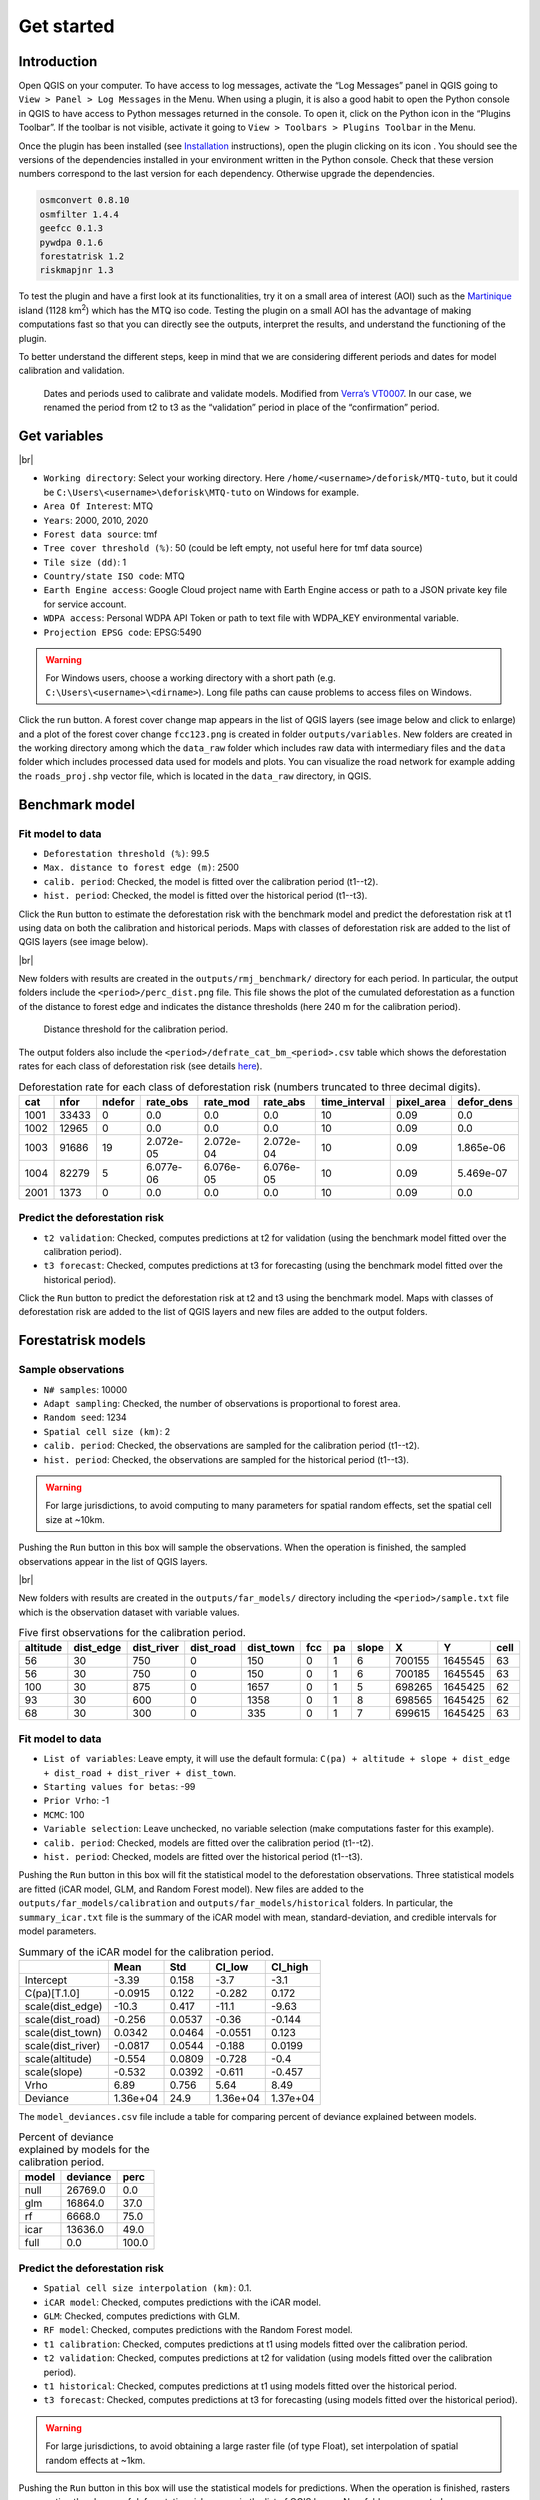 ===========
Get started
===========


..
    This get_started.rst file is automatically generated. Please do not
    modify it. If you want to make changes to this file, modify the
    get_started.org source file directly.

Introduction
------------

.. |ico_py| image:: _static/icon_python_console_toolbar.png
  :class: no-scaled-link
.. |ico_deforisk| image:: _static/icon_deforisk_toolbar.png
  :class: no-scaled-link
.. |br| raw:: html

  <br/>

Open QGIS on your computer. To have access to log messages, activate the “Log Messages” panel in QGIS going to ``View > Panel > Log Messages`` in the Menu. When using a plugin, it is also a good habit to open the Python console in QGIS to have access to Python messages returned in the console. To open it, click on the Python icon |ico_py| in the “Plugins Toolbar”. If the toolbar is not visible, activate it going to ``View > Toolbars > Plugins Toolbar`` in the Menu.

Once the plugin has been installed (see `Installation <installation.html>`_ instructions), open the plugin clicking on its icon |ico_deforisk|. You should see the versions of the dependencies installed in your environment written in the Python console. Check that these version numbers correspond to the last version for each dependency. Otherwise upgrade the dependencies.

.. code:: python

    osmconvert 0.8.10
    osmfilter 1.4.4
    geefcc 0.1.3
    pywdpa 0.1.6
    forestatrisk 1.2
    riskmapjnr 1.3

To test the plugin and have a first look at its functionalities, try it on a small area of interest (AOI) such as the `Martinique <https://en.wikipedia.org/wiki/Martinique>`_ island (1128 km\ :sup:`2`\) which has the MTQ iso code. Testing the plugin on a small AOI has the advantage of making computations fast so that you can directly see the outputs, interpret the results, and understand the functioning of the plugin.

To better understand the different steps, keep in mind that we are considering different periods and dates for model calibration and validation.

.. figure:: _static/get_started/periods.png
    :width: 700px


    Dates and periods used to calibrate and validate models. Modified from `Verra’s VT0007 <https://verra.org/methodologies/vt0007-unplanned-deforestation-allocation-udef-a-v1-0/>`_. In our case, we renamed the period from t2 to t3 as the “validation” period in place of the “confirmation” period.

Get variables
-------------

.. image:: _static/get_started/interface-variables.png

|br|

- ``Working directory``: Select your working directory. Here ``/home/<username>/deforisk/MTQ-tuto``, but it could be ``C:\Users\<username>\deforisk\MTQ-tuto`` on Windows for example.

- ``Area Of Interest``: MTQ

- ``Years``: 2000, 2010, 2020

- ``Forest data source``: tmf

- ``Tree cover threshold (%)``: 50 (could be left empty, not useful here for tmf data source)

- ``Tile size (dd)``: 1

- ``Country/state ISO code``: MTQ

- ``Earth Engine access``: Google Cloud project name with Earth Engine access or path to a JSON private key file for service account.

- ``WDPA access``: Personal WDPA API Token or path to text file with WDPA\_KEY environmental variable.

- ``Projection EPSG code``: EPSG:5490

.. warning::
    For Windows users, choose a working directory with a short path (e.g. ``C:\Users\<username>\<dirname>``). Long file paths can cause problems to access files on Windows.

Click the run button. A forest cover change map appears in the list of QGIS layers (see image below and click to enlarge) and a plot of the forest cover change ``fcc123.png`` is created in folder ``outputs/variables``. New folders are created in the working directory among which the ``data_raw`` folder which includes raw data with intermediary files and the ``data`` folder which includes processed data used for models and plots. You can visualize the road network for example adding the ``roads_proj.shp`` vector file, which is located in the ``data_raw`` directory, in QGIS.

.. image:: _static/get_started/qgis-variables-results.png
    :width: 650px

Benchmark model
---------------

.. image:: _static/get_started/interface-benchmark.png

Fit model to data
~~~~~~~~~~~~~~~~~

- ``Deforestation threshold (%)``: 99.5

- ``Max. distance to forest edge (m)``: 2500

- ``calib. period``: Checked, the model is fitted over the calibration period (t1--t2).

- ``hist. period``: Checked, the model is fitted over the historical period (t1--t3).

Click the ``Run`` button to estimate the deforestation risk with the benchmark model and predict the deforestation risk at t1 using data on both the calibration and historical periods. Maps with classes of deforestation risk are added to the list of QGIS layers (see image below).

.. image:: _static/get_started/qgis-benchmark-results.png
    :width: 650px

|br|

New folders with results are created in the ``outputs/rmj_benchmark/`` directory for each period. In particular, the output folders include the ``<period>/perc_dist.png`` file. This file shows the plot of the cumulated deforestation as a function of the distance to forest edge and indicates the distance thresholds (here 240 m for the calibration period).

.. _fig-perc-dist:

.. figure:: _static/get_started/perc_dist.png
    :width: 600px


    Distance threshold for the calibration period.

The output folders also include the ``<period>/defrate_cat_bm_<period>.csv`` table which shows the deforestation rates for each class of deforestation risk (see details `here <plugin_api.html#defrate-table>`_).

.. table:: Deforestation rate for each class of deforestation risk (numbers truncated to three decimal digits).
    :name: tab-defrate

    +------+-------+--------+-----------+-----------+-----------+----------------+-------------+-------------+
    |  cat |  nfor | ndefor | rate\_obs | rate\_mod | rate\_abs | time\_interval | pixel\_area | defor\_dens |
    +======+=======+========+===========+===========+===========+================+=============+=============+
    | 1001 | 33433 |      0 |       0.0 |       0.0 |       0.0 |             10 |        0.09 |         0.0 |
    +------+-------+--------+-----------+-----------+-----------+----------------+-------------+-------------+
    | 1002 | 12965 |      0 |       0.0 |       0.0 |       0.0 |             10 |        0.09 |         0.0 |
    +------+-------+--------+-----------+-----------+-----------+----------------+-------------+-------------+
    | 1003 | 91686 |     19 | 2.072e-05 | 2.072e-04 | 2.072e-04 |             10 |        0.09 |   1.865e-06 |
    +------+-------+--------+-----------+-----------+-----------+----------------+-------------+-------------+
    | 1004 | 82279 |      5 | 6.077e-06 | 6.076e-05 | 6.076e-05 |             10 |        0.09 |   5.469e-07 |
    +------+-------+--------+-----------+-----------+-----------+----------------+-------------+-------------+
    | 2001 |  1373 |      0 |       0.0 |       0.0 |       0.0 |             10 |        0.09 |         0.0 |
    +------+-------+--------+-----------+-----------+-----------+----------------+-------------+-------------+

Predict the deforestation risk
~~~~~~~~~~~~~~~~~~~~~~~~~~~~~~

- ``t2 validation``: Checked, computes predictions at t2 for validation (using the benchmark model fitted over the calibration period).

- ``t3 forecast``: Checked, computes predictions at t3 for forecasting (using the benchmark model fitted over the historical period).

Click the ``Run`` button to predict the deforestation risk at t2 and t3 using the benchmark model. Maps with classes of deforestation risk are added to the list of QGIS layers and new files are added to the output folders.

Forestatrisk models
-------------------

.. image:: _static/get_started/interface-far.png

Sample observations
~~~~~~~~~~~~~~~~~~~

- ``N# samples``: 10000

- ``Adapt sampling``: Checked, the number of observations is proportional to forest area.

- ``Random seed``: 1234

- ``Spatial cell size (km)``: 2

- ``calib. period``: Checked, the observations are sampled for the calibration period (t1--t2).

- ``hist. period``: Checked, the observations are sampled for the historical period (t1--t3).

.. warning::
    For large jurisdictions, to avoid computing to many parameters for spatial random effects, set the spatial cell size at ~10km.

Pushing the ``Run`` button in this box will sample the observations. When the operation is finished, the sampled observations appear in the list of QGIS layers.

.. image:: _static/get_started/qgis-far-sample-results.png
    :width: 650px

|br|

New folders with results are created in the ``outputs/far_models/`` directory including the ``<period>/sample.txt`` file which is the observation dataset with variable values.

.. table:: Five first observations for the calibration period.
    :name: tab-observations

    +----------+------------+-------------+------------+------------+-----+----+-------+--------+---------+------+
    | altitude | dist\_edge | dist\_river | dist\_road | dist\_town | fcc | pa | slope |      X |       Y | cell |
    +==========+============+=============+============+============+=====+====+=======+========+=========+======+
    |       56 |         30 |         750 |          0 |        150 |   0 |  1 |     6 | 700155 | 1645545 |   63 |
    +----------+------------+-------------+------------+------------+-----+----+-------+--------+---------+------+
    |       56 |         30 |         750 |          0 |        150 |   0 |  1 |     6 | 700185 | 1645545 |   63 |
    +----------+------------+-------------+------------+------------+-----+----+-------+--------+---------+------+
    |      100 |         30 |         875 |          0 |       1657 |   0 |  1 |     5 | 698265 | 1645425 |   62 |
    +----------+------------+-------------+------------+------------+-----+----+-------+--------+---------+------+
    |       93 |         30 |         600 |          0 |       1358 |   0 |  1 |     8 | 698565 | 1645425 |   62 |
    +----------+------------+-------------+------------+------------+-----+----+-------+--------+---------+------+
    |       68 |         30 |         300 |          0 |        335 |   0 |  1 |     7 | 699615 | 1645425 |   63 |
    +----------+------------+-------------+------------+------------+-----+----+-------+--------+---------+------+

Fit model to data
~~~~~~~~~~~~~~~~~

- ``List of variables``: Leave empty, it will use the default formula: ``C(pa) + altitude + slope + dist_edge + dist_road + dist_river + dist_town``.

- ``Starting values for betas``: -99

- ``Prior Vrho``: -1

- ``MCMC``: 100

- ``Variable selection``: Leave unchecked, no variable selection (make computations faster for this example).

- ``calib. period``: Checked, models are fitted over the calibration period (t1--t2).

- ``hist. period``: Checked, models are fitted over the historical period (t1--t3).

Pushing the ``Run`` button in this box will fit the statistical model to the deforestation observations. Three statistical models are fitted (iCAR model, GLM, and Random Forest model). New files are added to the ``outputs/far_models/calibration`` and ``outputs/far_models/historical`` folders. In particular, the ``summary_icar.txt`` file is the summary of the iCAR model with mean, standard-deviation, and credible intervals for model parameters.

.. table:: Summary of the iCAR model for the calibration period.
    :name: tab-parameters

    +--------------------+----------+--------+----------+----------+
    | \                  |     Mean |    Std |  CI\_low | CI\_high |
    +====================+==========+========+==========+==========+
    | Intercept          |    -3.39 |  0.158 |     -3.7 |     -3.1 |
    +--------------------+----------+--------+----------+----------+
    | C(pa)[T.1.0]       |  -0.0915 |  0.122 |   -0.282 |    0.172 |
    +--------------------+----------+--------+----------+----------+
    | scale(dist\_edge)  |    -10.3 |  0.417 |    -11.1 |    -9.63 |
    +--------------------+----------+--------+----------+----------+
    | scale(dist\_road)  |   -0.256 | 0.0537 |    -0.36 |   -0.144 |
    +--------------------+----------+--------+----------+----------+
    | scale(dist\_town)  |   0.0342 | 0.0464 |  -0.0551 |    0.123 |
    +--------------------+----------+--------+----------+----------+
    | scale(dist\_river) |  -0.0817 | 0.0544 |   -0.188 |   0.0199 |
    +--------------------+----------+--------+----------+----------+
    | scale(altitude)    |   -0.554 | 0.0809 |   -0.728 |     -0.4 |
    +--------------------+----------+--------+----------+----------+
    | scale(slope)       |   -0.532 | 0.0392 |   -0.611 |   -0.457 |
    +--------------------+----------+--------+----------+----------+
    | Vrho               |     6.89 |  0.756 |     5.64 |     8.49 |
    +--------------------+----------+--------+----------+----------+
    | Deviance           | 1.36e+04 |   24.9 | 1.36e+04 | 1.37e+04 |
    +--------------------+----------+--------+----------+----------+

The ``model_deviances.csv`` file include a table for comparing percent of deviance explained between models.

.. table:: Percent of deviance explained by models for the calibration period.
    :name: tab-deviances

    +-------+----------+-------+
    | model | deviance |  perc |
    +=======+==========+=======+
    | null  |  26769.0 |   0.0 |
    +-------+----------+-------+
    | glm   |  16864.0 |  37.0 |
    +-------+----------+-------+
    | rf    |   6668.0 |  75.0 |
    +-------+----------+-------+
    | icar  |  13636.0 |  49.0 |
    +-------+----------+-------+
    | full  |      0.0 | 100.0 |
    +-------+----------+-------+

Predict the deforestation risk
~~~~~~~~~~~~~~~~~~~~~~~~~~~~~~

- ``Spatial cell size interpolation (km)``: 0.1.

- ``iCAR model``: Checked, computes predictions with the iCAR model.

- ``GLM``: Checked, computes predictions with GLM.

- ``RF model``: Checked, computes predictions with the Random Forest model.

- ``t1 calibration``: Checked, computes predictions at t1 using models fitted over the calibration period.

- ``t2 validation``: Checked, computes predictions at t2 for validation (using models fitted over the calibration period).

- ``t1 historical``: Checked, computes predictions at t1 using models fitted over the historical period.

- ``t3 forecast``: Checked, computes predictions at t3 for forecasting (using models fitted over the historical period).

.. warning::
    For large jurisdictions, to avoid obtaining a large raster file (of type Float), set interpolation of spatial random effects at ~1km.

Pushing the ``Run`` button in this box will use the statistical models for predictions. When the operation is finished, rasters representing the classes of deforestation risk appear in the list of QGIS layers. New folders are created ``outputs/far_models/validation`` and ``outputs/far_models/forecast``. They include the ``<period>/defrate_cat_<model>_<period>.csv`` tables with deforestation rates for each class of deforestation risk (see details `here <plugin_api.html#defrate-table>`_).

.. image:: _static/get_started/qgis-far-results.png
    :width: 650px

Moving window models
--------------------

.. image:: _static/get_started/interface-mw.png

Fit model to data
~~~~~~~~~~~~~~~~~

- ``Deforestation threshold (%)``: 99.5%

- ``Max. distance to forest edge (m)``: 2500

- ``Window sizes (# pixels)``: 11, 21

- ``calib. period``: Checked, the model is fitted over the calibration period (t1--t2).

- ``hist. period``: Checked, the model is fitted over the historical period (t1--t3).

.. note::
    For large jurisdictions, if you want to reduce computation time, use only one window size (e.g. 21 pixels).

Click the ``Run`` button to estimate the deforestation risk with the moving window model using data on both the calibration and historical periods. New folders with results are created in the ``outputs/rmj_moving_window/`` directory including the ``<period>/ldefrate_mw_<window_size>.tif`` raster file with local deforestation rates rescaled on [2, 65535].

Predict the deforestation risk
~~~~~~~~~~~~~~~~~~~~~~~~~~~~~~

- ``t2 validation``: Checked, computes predictions at t2 for validation (using the moving window model fitted over the calibration period).

- ``t3 forecast``: Checked, computes predictions at t3 for forecasting (using the moving window model fitted over the historical period).

Click the ``Run`` button to predict the deforestation risk at t2 and t3 using the moving window model. Maps with classes of deforestation risk are added to the list of QGIS layers (see image below) and new folders with results are created in the ``outputs/rmj_moving_window/`` directory, including the ``<period>/defrate_cat_mv_<window_size>_<period>.csv`` tables with deforestation rates for each class of deforestation risk (see details `here <plugin_api.html#defrate-table>`_).

.. image:: _static/get_started/qgis-mw-results.png
    :width: 650px

Validation
----------

.. image:: _static/get_started/interface-validation.png

|br|

- ``Coarse grid cell size (# pixels)``: 50, 100

- ``iCAR model``: Checked, estimates the performance of the iCAR model.

- ``GLM``: Checked, estimates the performance of the GLM.

- ``RF model``: Checked, estimates the performance of the Random Forest model.

- ``MW model``: Checked, estimates the performance of the Moving Window models.

- ``calib. period``: Checked, estimates model performances for the calibration period (t1--t2).

- ``valid. period``: Checked, estimates model performances for the validation period (t2--t3).

- ``hist. period``: Checked, estimates model performances for the historical period (t1--t3).

.. note::
    For large jurisdictions, if you want to reduce computation time, use only one cell size (e.g. 100 pixels) and check only the validation period, the only one with independent observations.

Pushing the ``Run`` button in this box will compute the predicted deforested area in each grid cell for each model and each period selected and compare this value to the observed deforested area for the same grid cell and period.

New folders are created for each period: ``outputs/model_validation/<period>/figures`` and ``outputs/model_validation/<period>/tables``. Several output files are added to each folder.

Files ``figures/pred_obs_<model>_<period>_<cell_size>.png`` which show the plot of predicted vs. observed deforested area. The plot shows values of predicted and observed deforested area in each grid cell as points and the one-one line. The plot reports also the number of grid cells (or points), and the values of two of the performance indices: the :math:`R^{2}` and the MedAE.

.. image:: _static/get_started/pred_obs_icar_validation_50.png
    :width: 600px

File ``outputs/model_validation/indices_all.csv`` includes a table with the performance indices for all validation cell sizes, all models, and all periods. In this example, both the Random Forest model and the iCAR model are better than the benchmark model whatever the performance indices considered. The iCAR model is the best model has it has the lowest MedAE, the lowest RMSE, and the highest :math:`R^{2}` for the validation period which is the only period with independent data (i.e. which have not be used to calibrate the models). This is true whatever the validation cell size chosen.

.. table:: Performance indices.
    :name: tab-indices

    +---------------------+-------------------------+-------+------------+--------+-------+------+------+-------+
    | csize\_coarse\_grid | csize\_coarse\_grid\_ha | ncell | period     | model  | MedAE |   R2 | RMSE | wRMSE |
    +=====================+=========================+=======+============+========+=======+======+======+=======+
    |                  50 |                   225.0 |   604 | validation | bm     |  2.71 | 0.43 | 6.08 |  6.22 |
    +---------------------+-------------------------+-------+------------+--------+-------+------+------+-------+
    |                  50 |                   225.0 |   604 | validation | icar   |  1.78 | 0.65 | 4.79 |  4.59 |
    +---------------------+-------------------------+-------+------------+--------+-------+------+------+-------+
    |                  50 |                   225.0 |   604 | validation | glm    |  2.39 | 0.38 | 6.39 |  6.52 |
    +---------------------+-------------------------+-------+------------+--------+-------+------+------+-------+
    |                  50 |                   225.0 |   604 | validation | rf     |  2.09 | 0.50 | 5.69 |  5.74 |
    +---------------------+-------------------------+-------+------------+--------+-------+------+------+-------+
    |                  50 |                   225.0 |   604 | validation | mw\_11 |  2.34 | 0.56 | 7.66 |  6.83 |
    +---------------------+-------------------------+-------+------------+--------+-------+------+------+-------+
    |                  50 |                   225.0 |   604 | validation | mw\_21 |  2.51 | 0.56 | 7.54 |  6.66 |
    +---------------------+-------------------------+-------+------------+--------+-------+------+------+-------+

Allocating deforestation
------------------------

.. image:: _static/get_started/interface-allocation.png

|br|

The deforestation risk map obtained with the iCAR model at t3 can be used to allocate deforestation after year 2020. Both the risk map with classes of deforestation from 1 to 65535 and the ``defrate_cat_icar_forecast.csv`` table with deforestation rates for all classes of deforestation risk are necessary to allocate deforestation in the future.

The table only includes values for ``rate_mod``, the relative spatial deforestation rates from the iCAR model estimated on the historical period. As for the validation step, the deforestation must be adjusted for quantity depending on the amount of deforestation expected in the future.

.. table:: Deforestation rates for the iCAR model classes for forecasting deforestation.
    :name: tab-defrate-icar-forecast

    +-----+--------+--------+-----------+------------------------+-----------+----------------+-------------+-------------+
    | cat |   nfor | ndefor | rate\_obs |              rate\_mod | rate\_abs | time\_interval | pixel\_area | defor\_dens |
    +=====+========+========+===========+========================+===========+================+=============+=============+
    |   1 | 137575 |      0 |       0.0 |                  1e-06 |       0.0 |             20 |        0.09 |         0.0 |
    +-----+--------+--------+-----------+------------------------+-----------+----------------+-------------+-------------+
    |   2 |   5425 |      0 |       0.0 | 1.6259239478743857e-05 |       0.0 |             20 |        0.09 |         0.0 |
    +-----+--------+--------+-----------+------------------------+-----------+----------------+-------------+-------------+
    |   3 |   3523 |      0 |       0.0 |  3.151847895748772e-05 |       0.0 |             20 |        0.09 |         0.0 |
    +-----+--------+--------+-----------+------------------------+-----------+----------------+-------------+-------------+
    |   4 |   2458 |      0 |       0.0 |  4.677771843623157e-05 |       0.0 |             20 |        0.09 |         0.0 |
    +-----+--------+--------+-----------+------------------------+-----------+----------------+-------------+-------------+
    |   5 |   2078 |      0 |       0.0 |  6.203695791497542e-05 |       0.0 |             20 |        0.09 |         0.0 |
    +-----+--------+--------+-----------+------------------------+-----------+----------------+-------------+-------------+

Considering a total deforestation :math:`D` (in ha) for the next :math:`Y` years at the jurisdictional level, the adjustment factor is :math:`\rho = D / (A \sum_i n_{i} \theta_{m,i})`, with :math:`A` the pixel area in ha, the absolute rate is :math:`\theta_{a,i} = \rho \theta_{m,i}`, and the deforestation density is :math:`\delta_{i} = \theta_{a,i} \times A / Y`. The deforestation density :math:`\delta_{i}` is used to predict the amount of deforestation (in ha/yr) for each forest pixel belonging to a given class of deforestation risk for the next :math:`Y` years (for notations, see details `here <plugin_api.html#defrate-table>`_).

The risk map together with the table of computed deforestation density can be used to `proportionally allocate fractions <https://verra.org/verra-launches-unplanned-deforestation-allocation-tool-vt0007-issues-call-for-supplementary-materials/>`_ of either the jurisdictional unplanned deforestation activity data baseline (in the context of `VMD0055 <https://verra.org/methodologies/vmd0055-estimation-of-emission-reductions-from-avoiding-unplanned-deforestation-v1-0/>`_) or the jurisdictional FREL (in the context of the VCS `Jurisdictional and Nested REDD+ <https://verra.org/programs/jurisdictional-nested-redd-framework/>`_ Framework) to projects or programs to be implemented within the jurisdiction. To do so, a table with the number of pixels for each class of deforestation risk in the project area must be computed.

.. figure:: _static/get_started/allocation.png
    :width: 600px


    Allocating deforestation to projects within the jurisdiction.

The ``deforisk`` QGIS plugin includes an utility to facilitate the allocation of the deforestation to projects. Before using it, you can download the vector file defining the borders of a fake project in Martinique (`project\_borders\_MTQ\_jurisdiction.gpkg <_static/get_started/project_borders_MTQ_jurisdiction.gpkg>`_).

- ``Juris. risk map``: File ``prob_icar_t3.tif`` for the best risk map.

- ``Table. with defor. rates``: File ``defrate_cat_icar_forecast.csv`` for the table with the deforestation rates from the icar model at t3 for each class of deforestation risk.

- ``Project borders``: File ``project_borders_MTQ_jurisdiction.gpkg``.

- ``Juris. deforestation (ha)``: 4000. About 400 ha have been deforested each year in 2010--2020 in MTQ.

- ``Length forecast period (yr)``: 10.

Pushing the ``Run`` button in this box computes the quantity adjustment factor and the deforestation density for each class of risk using the total expected deforestation at the jurisdictional level (:math:`D=4000`)and the relative spatial deforestation rates from the model. Then, 
the risk map with classes of deforestation risk is cropped to project borders and the number of forest pixels in each class of risk is computed at the project level. Finally, the expected deforestation at the project level is obtained summing the deforestation densities within the project.

A folder ``outputs/allocating_deforestation`` is created with the file ``defor_project.csv`` indicating the predicted deforestation (106.7 ha) for the period 2020--2030 for the project:

.. table:: Allocated deforestation for the project.

    +--------+-------------+--------------------+
    | period | length (yr) | deforestation (ha) |
    +========+=============+====================+
    | annual |         1.0 |               10.7 |
    +--------+-------------+--------------------+
    | entire |        10.0 |              106.9 |
    +--------+-------------+--------------------+

Conclusion
----------
